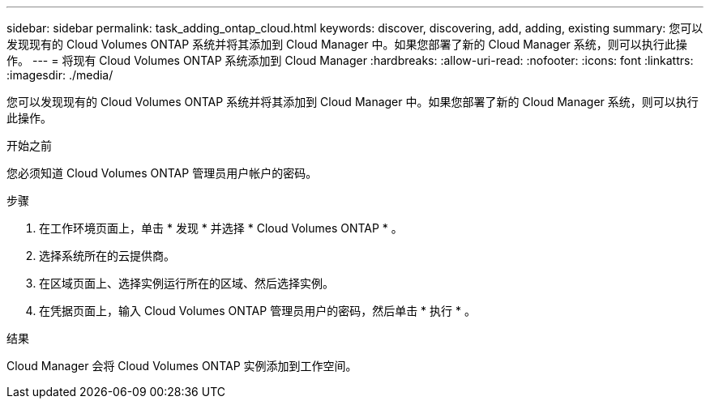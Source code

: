 ---
sidebar: sidebar 
permalink: task_adding_ontap_cloud.html 
keywords: discover, discovering, add, adding, existing 
summary: 您可以发现现有的 Cloud Volumes ONTAP 系统并将其添加到 Cloud Manager 中。如果您部署了新的 Cloud Manager 系统，则可以执行此操作。 
---
= 将现有 Cloud Volumes ONTAP 系统添加到 Cloud Manager
:hardbreaks:
:allow-uri-read: 
:nofooter: 
:icons: font
:linkattrs: 
:imagesdir: ./media/


[role="lead"]
您可以发现现有的 Cloud Volumes ONTAP 系统并将其添加到 Cloud Manager 中。如果您部署了新的 Cloud Manager 系统，则可以执行此操作。

.开始之前
您必须知道 Cloud Volumes ONTAP 管理员用户帐户的密码。

.步骤
. 在工作环境页面上，单击 * 发现 * 并选择 * Cloud Volumes ONTAP * 。
. 选择系统所在的云提供商。
. 在区域页面上、选择实例运行所在的区域、然后选择实例。
. 在凭据页面上，输入 Cloud Volumes ONTAP 管理员用户的密码，然后单击 * 执行 * 。


.结果
Cloud Manager 会将 Cloud Volumes ONTAP 实例添加到工作空间。
